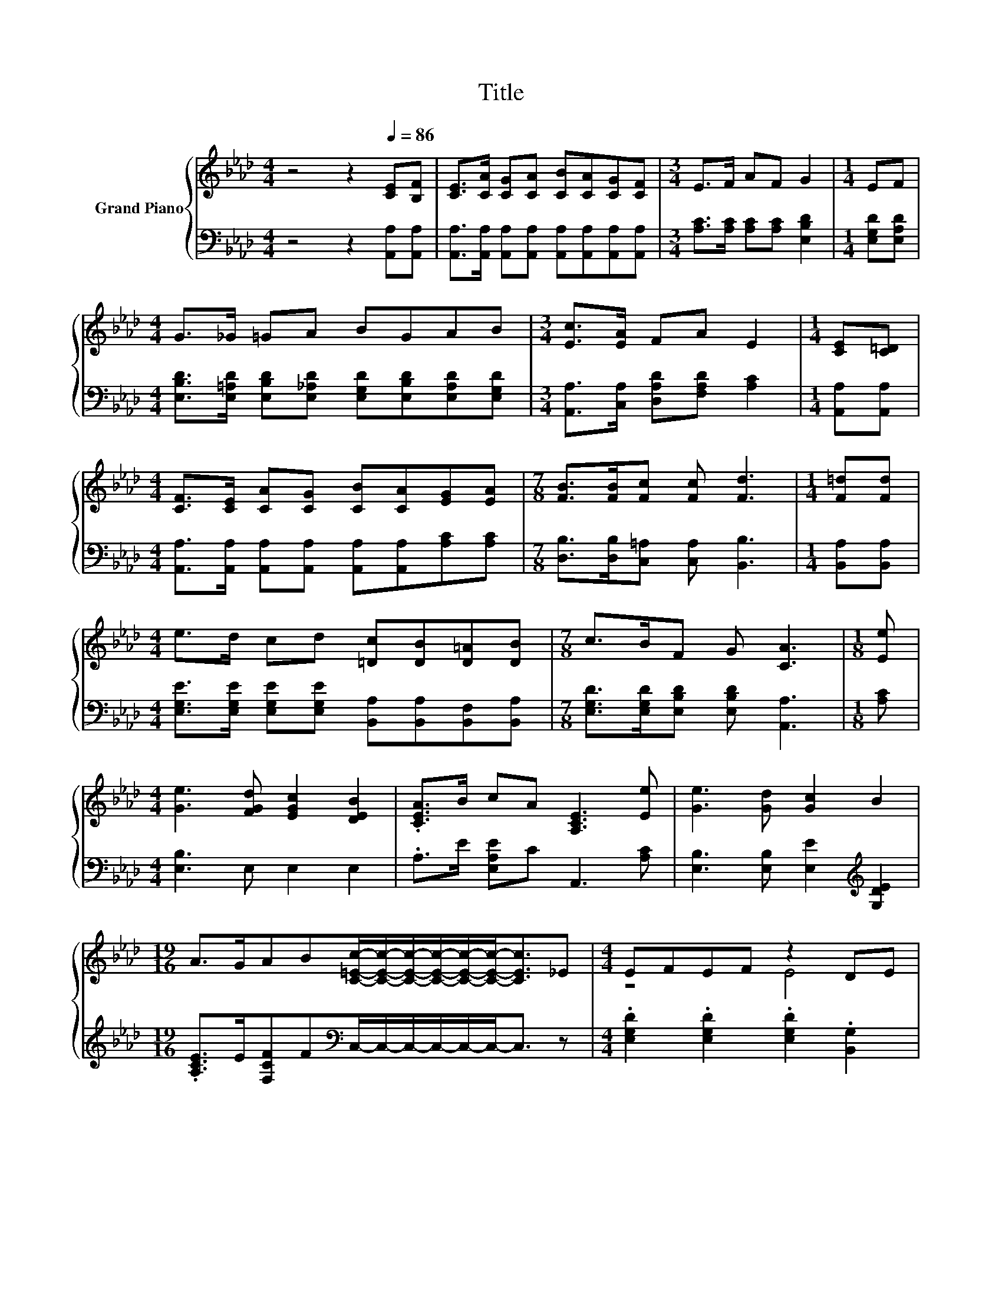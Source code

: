 X:1
T:Title
%%score { ( 1 3 ) | 2 }
L:1/8
M:4/4
K:Ab
V:1 treble nm="Grand Piano"
V:3 treble 
V:2 bass 
V:1
 z4 z2[Q:1/4=86] [CE][B,F] | [CE]>[CA] [CG][CA] [CB][CA][CG][CF] |[M:3/4] E>F AF G2 |[M:1/4] EF | %4
[M:4/4] G>_G =GA BGAB |[M:3/4] [Ec]>[EA] FA E2 |[M:1/4] [CE][C=D] | %7
[M:4/4] [CF]>[CE] [CA][CG] [CB][CA][EG][EA] |[M:7/8] [FB]>[FB][Fc] [Fc] [Fd]3 |[M:1/4] [F=d][Fd] | %10
[M:4/4] e>d cd [=Dc][DB][D=A][DB] |[M:7/8] c>BF G [CA]3 |[M:1/8] [Ee] | %13
[M:4/4] [Ge]3 [FGd] [EGc]2 [DEB]2 | .[CEA]>B cA [A,CE]3 [Ee] | [Ge]3 [Gd] [Gc]2 B2 | %16
[M:19/16] A>GAB[C=Ec]/-[CEc]/-[CEc]/-[CEc]/-[CEc]/-[CEc]-<[CEc]_E |[M:4/4] EFEF z2 DE | %18
 [CE]FEF z2 CE | F>[EG] [FA][EB] [Ec] [Ee]2 [Ee] | [Ge]>[Fd] [Ec][DB] [CA]4 |] %21
V:2
 z4 z2 [A,,A,][A,,A,] | [A,,A,]>[A,,A,] [A,,A,][A,,A,] [A,,A,][A,,A,][A,,A,][A,,A,] | %2
[M:3/4] [A,C]>[A,C] [A,C][A,C] [E,B,D]2 |[M:1/4] [E,G,D][E,A,D] | %4
[M:4/4] [E,B,D]>[E,=A,D] [E,B,D][E,_A,D] [E,G,D][E,B,D][E,A,D][E,G,D] | %5
[M:3/4] [A,,A,]>[C,A,] [D,A,D][F,A,D] [A,C]2 |[M:1/4] [A,,A,][A,,A,] | %7
[M:4/4] [A,,A,]>[A,,A,] [A,,A,][A,,A,] [A,,A,][A,,A,][A,C][A,C] | %8
[M:7/8] [D,B,]>[D,B,][C,=A,] [C,A,] [B,,B,]3 |[M:1/4] [B,,A,][B,,A,] | %10
[M:4/4] [E,G,E]>[E,G,E] [E,G,E][E,G,E] [B,,A,][B,,A,][B,,F,][B,,A,] | %11
[M:7/8] [E,G,D]>[E,G,D][E,B,D] [E,B,D] [A,,A,]3 |[M:1/8] [A,C] |[M:4/4] [E,B,]3 E, E,2 E,2 | %14
 .A,>E [E,A,E]C A,,3 [A,C] | [E,B,]3 [E,B,] [E,E]2[K:treble] [G,DE]2 | %16
[M:19/16] .[A,CE]>E[F,CF]F[K:bass]C,/-C,/-C,/-C,/-C,/-C,-<C, z | %17
[M:4/4] .[E,G,D]2 .[E,G,D]2 .[E,G,D]2 .[B,,G,]2 | .[A,,A,]2 .[E,A,C]2 .[C,A,C]2 .[A,,A,]2 | %19
 [D,A,D]>[D,A,] [D,A,][B,,G,] [A,,A,] [A,C]2 [A,C] | [E,B,]>[E,B,] [E,G,][E,G,] [A,,A,]4 |] %21
V:3
 x8 | x8 |[M:3/4] x6 |[M:1/4] x2 |[M:4/4] x8 |[M:3/4] x6 |[M:1/4] x2 |[M:4/4] x8 |[M:7/8] x7 | %9
[M:1/4] x2 |[M:4/4] x8 |[M:7/8] x7 |[M:1/8] x |[M:4/4] x8 | x8 | x8 |[M:19/16] x19/2 | %17
[M:4/4] z4 E4 | z4 E4 | x8 | x8 |] %21

